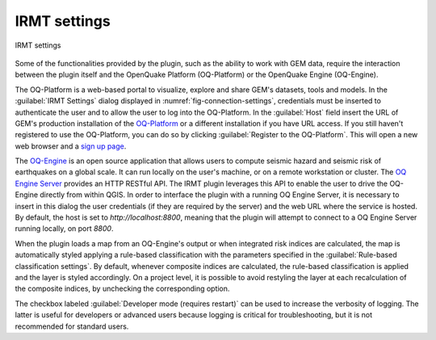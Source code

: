 .. _chap-irmt-settings:

*************
IRMT settings
*************

.. _fig-connection-settings:

.. figure:: images/dialogConnectionSettings.png
    :align: center
    :scale: 60%
    
    |icon-connection-settings| IRMT settings

Some of the functionalities provided by the plugin, such as the ability to work
with GEM data, require the interaction between the plugin itself and the
OpenQuake Platform (OQ-Platform) or the OpenQuake Engine (OQ-Engine).

The OQ-Platform is a web-based portal to visualize, explore and share GEM's
datasets, tools and models. In the :guilabel:`IRMT Settings` dialog displayed
in :numref:`fig-connection-settings`, credentials must be inserted to
authenticate the user and to allow the user to log into the OQ-Platform. In the
:guilabel:`Host` field insert the URL of GEM's production installation of the
`OQ-Platform <https://platform.openquake.org>`_ or a different installation if
you have URL access. If you still haven't registered to use the OQ-Platform,
you can do so by clicking :guilabel:`Register to the OQ-Platform`.  This will
open a new web browser and a `sign up page
<https://platform.openquake.org/account/signup/>`_.

The `OQ-Engine <https://github.com/gem/oq-engine>`_ is an open source
application that allows users to compute seismic hazard and seismic risk of
earthquakes on a global scale. It can run locally on the user's machine, or on
a remote workstation or cluster. The `OQ Engine Server
<https://github.com/gem/oq-engine/blob/master/doc/running/server.md>`_ provides
an HTTP RESTful API. The IRMT plugin leverages this API to enable the user to
drive the OQ-Engine directly from within QGIS. In order to interface the plugin
with a running OQ Engine Server, it is necessary to insert in this dialog the
user credentials (if they are required by the server) and the web URL where the
service is hosted. By default, the host is set to `http://localhost:8800`,
meaning that the plugin will attempt to connect to a OQ Engine Server running
locally, on port `8800`.

When the plugin loads a map from an OQ-Engine's output or when integrated risk
indices are calculated, the map is automatically styled applying a rule-based
classification with the parameters specified in the
:guilabel:`Rule-based classification settings`.
By default, whenever composite indices are calculated, the rule-based classification
is applied and the layer is styled accordingly. On a project level, it is
possible to avoid restyling the layer at each recalculation of the
composite indices, by unchecking the corresponding option.

The checkbox labeled :guilabel:`Developer mode (requires restart)` can be used
to increase the verbosity of logging. The latter is useful for developers or
advanced users because logging is critical for troubleshooting, but it is not
recommended for standard users.


.. |icon-connection-settings| image:: images/iconConnectionSettings.png
